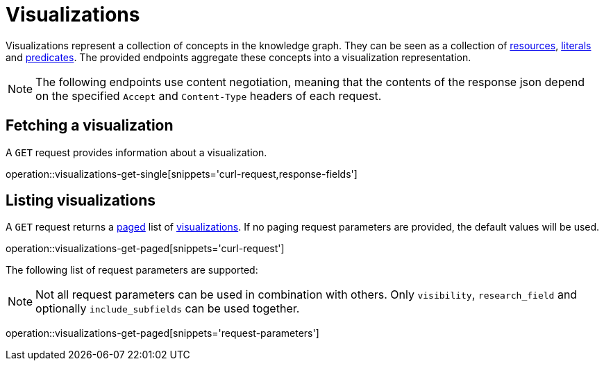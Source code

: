 = Visualizations

Visualizations represent a collection of concepts in the knowledge graph.
They can be seen as a collection of <<Resources,resources>>, <<Literals,literals>> and <<Predicates,predicates>>.
The provided endpoints aggregate these concepts into a visualization representation.

NOTE: The following endpoints use content negotiation, meaning that the contents of the response json depend on the specified `Accept` and `Content-Type` headers of each request.

[[visualizations-fetch]]
== Fetching a visualization

A `GET` request provides information about a visualization.

operation::visualizations-get-single[snippets='curl-request,response-fields']

[[visualizations-list]]
== Listing visualizations

A `GET` request returns a <<sorting-and-pagination,paged>> list of <<visualizations-fetch,visualizations>>.
If no paging request parameters are provided, the default values will be used.

operation::visualizations-get-paged[snippets='curl-request']

The following list of request parameters are supported:

NOTE: Not all request parameters can be used in combination with others.
      Only `visibility`, `research_field` and optionally `include_subfields` can be used together.

operation::visualizations-get-paged[snippets='request-parameters']
